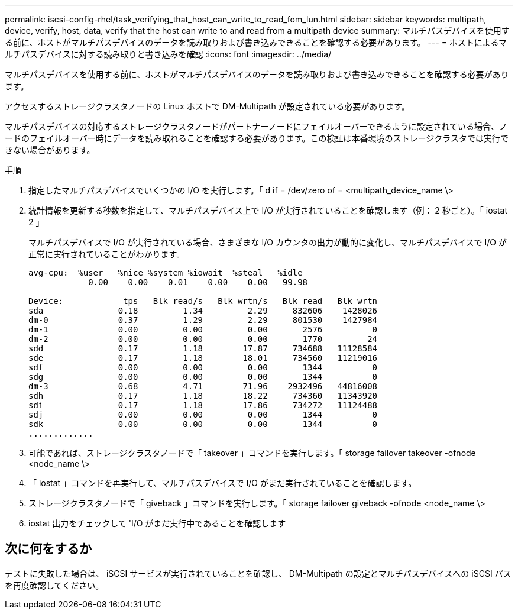 ---
permalink: iscsi-config-rhel/task_verifying_that_host_can_write_to_read_fom_lun.html 
sidebar: sidebar 
keywords: multipath, device, verify, host, data, verify that the host can write to and read from a multipath device 
summary: マルチパスデバイスを使用する前に、ホストがマルチパスデバイスのデータを読み取りおよび書き込みできることを確認する必要があります。 
---
= ホストによるマルチパスデバイスに対する読み取りと書き込みを確認
:icons: font
:imagesdir: ../media/


[role="lead"]
マルチパスデバイスを使用する前に、ホストがマルチパスデバイスのデータを読み取りおよび書き込みできることを確認する必要があります。

アクセスするストレージクラスタノードの Linux ホストで DM-Multipath が設定されている必要があります。

マルチパスデバイスの対応するストレージクラスタノードがパートナーノードにフェイルオーバーできるように設定されている場合、ノードのフェイルオーバー時にデータを読み取れることを確認する必要があります。この検証は本番環境のストレージクラスタでは実行できない場合があります。

.手順
. 指定したマルチパスデバイスでいくつかの I/O を実行します。「 d if = /dev/zero of = <multipath_device_name \>
. 統計情報を更新する秒数を指定して、マルチパスデバイス上で I/O が実行されていることを確認します（例： 2 秒ごと）。「 iostat 2 」
+
マルチパスデバイスで I/O が実行されている場合、さまざまな I/O カウンタの出力が動的に変化し、マルチパスデバイスで I/O が正常に実行されていることがわかります。

+
[listing]
----
avg-cpu:  %user   %nice %system %iowait  %steal   %idle
            0.00    0.00    0.01    0.00    0.00   99.98

Device:            tps   Blk_read/s   Blk_wrtn/s   Blk_read   Blk_wrtn
sda               0.18         1.34         2.29     832606    1428026
dm-0              0.37         1.29         2.29     801530    1427984
dm-1              0.00         0.00         0.00       2576          0
dm-2              0.00         0.00         0.00       1770         24
sdd               0.17         1.18        17.87     734688   11128584
sde               0.17         1.18        18.01     734560   11219016
sdf               0.00         0.00         0.00       1344          0
sdg               0.00         0.00         0.00       1344          0
dm-3              0.68         4.71        71.96    2932496   44816008
sdh               0.17         1.18        18.22     734360   11343920
sdi               0.17         1.18        17.86     734272   11124488
sdj               0.00         0.00         0.00       1344          0
sdk               0.00         0.00         0.00       1344          0
.............
----
. 可能であれば、ストレージクラスタノードで「 takeover 」コマンドを実行します。「 storage failover takeover -ofnode <node_name \>
. 「 iostat 」コマンドを再実行して、マルチパスデバイスで I/O がまだ実行されていることを確認します。
. ストレージクラスタノードで「 giveback 」コマンドを実行します。「 storage failover giveback -ofnode <node_name \>
. iostat 出力をチェックして 'I/O がまだ実行中であることを確認します




== 次に何をするか

テストに失敗した場合は、 iSCSI サービスが実行されていることを確認し、 DM-Multipath の設定とマルチパスデバイスへの iSCSI パスを再度確認してください。
